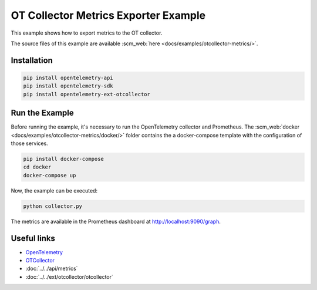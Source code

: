 OT Collector Metrics Exporter Example
=====================================

This example shows how to export metrics to the OT collector.

The source files of this example are available :scm_web:`here <docs/examples/otcollector-metrics/>`.

Installation
------------

.. code-block:: sh

    pip install opentelemetry-api
    pip install opentelemetry-sdk
    pip install opentelemetry-ext-otcollector

Run the Example
---------------

Before running the example, it's necessary to run the OpenTelemetry collector
and Prometheus.  The :scm_web:`docker <docs/examples/otcollector-metrics/docker/>`
folder contains the a docker-compose template with the configuration of those
services.

.. code-block:: sh

    pip install docker-compose
    cd docker
    docker-compose up


Now, the example can be executed:

.. code-block:: sh

    python collector.py


The metrics are available in the Prometheus dashboard at http://localhost:9090/graph.

Useful links
------------

- OpenTelemetry_
- OTCollector_
- :doc:`../../api/metrics`
- :doc:`../../ext/otcollector/otcollector`

.. _OpenTelemetry: https://github.com/open-telemetry/opentelemetry-python/
.. _OTCollector: https://github.com/open-telemetry/opentelemetry-collector